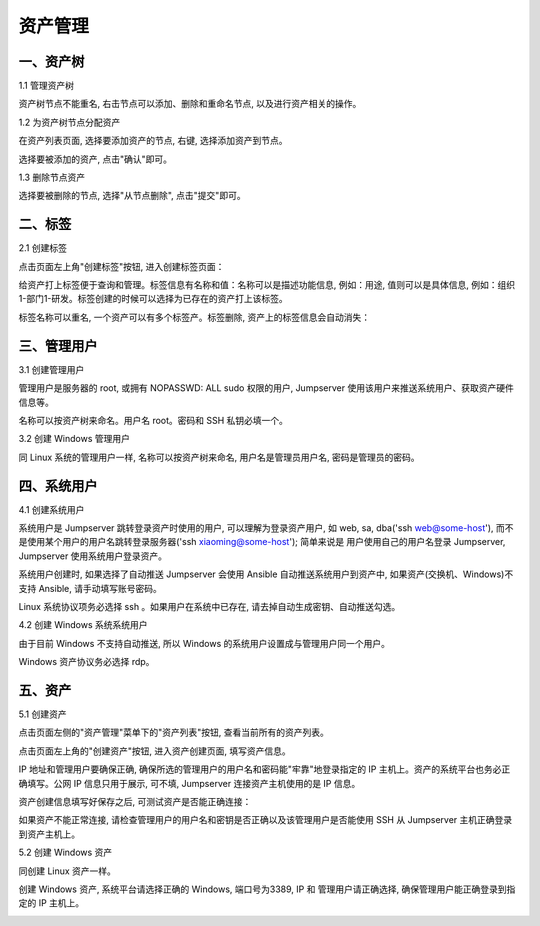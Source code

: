 资产管理
=============

一、资产树
`````````````````

1.1 管理资产树

资产树节点不能重名, 右击节点可以添加、删除和重命名节点, 以及进行资产相关的操作。

.. image:: _static/img/asset_tree.jpg

1.2 为资产树节点分配资产

在资产列表页面, 选择要添加资产的节点, 右键, 选择添加资产到节点。

.. image:: _static/img/add_asset_to_node.jpg

选择要被添加的资产, 点击"确认"即可。

.. image:: _static/img/select_asset_to_node.jpg

1.3 删除节点资产

选择要被删除的节点, 选择"从节点删除", 点击"提交"即可。

.. image:: _static/img/delete_asset_from_node.jpg

二、标签
````````````````

2.1 创建标签

点击页面左上角"创建标签"按钮, 进入创建标签页面：

给资产打上标签便于查询和管理。标签信息有名称和值：名称可以是描述功能信息, 例如：用途, 值则可以是具体信息, 例如：组织1-部门1-研发。标签创建的时候可以选择为已存在的资产打上该标签。

.. image:: _static/img/admin_label_create.jpg

标签名称可以重名, 一个资产可以有多个标签产。标签删除, 资产上的标签信息会自动消失：

.. image:: _static/img/admin_label_delete.jpg

三、管理用户
`````````````````````

3.1 创建管理用户

管理用户是服务器的 root, 或拥有 NOPASSWD: ALL sudo 权限的用户, Jumpserver 使用该用户来推送系统用户、获取资产硬件信息等。

名称可以按资产树来命名。用户名 root。密码和 SSH 私钥必填一个。

.. image:: _static/img/create_asset_admin_user.jpg

3.2 创建 Windows 管理用户

同 Linux 系统的管理用户一样, 名称可以按资产树来命名, 用户名是管理员用户名, 密码是管理员的密码。

.. image:: _static/img/create_windows_admin.jpg

四、系统用户
`````````````````````

4.1 创建系统用户

系统用户是 Jumpserver 跳转登录资产时使用的用户, 可以理解为登录资产用户, 如 web, sa, dba('ssh web@some-host'), 而不是使用某个用户的用户名跳转登录服务器('ssh xiaoming@some-host'); 简单来说是 用户使用自己的用户名登录 Jumpserver, Jumpserver 使用系统用户登录资产。

系统用户创建时, 如果选择了自动推送 Jumpserver 会使用 Ansible 自动推送系统用户到资产中, 如果资产(交换机、Windows)不支持 Ansible, 请手动填写账号密码。

Linux 系统协议项务必选择 ssh 。如果用户在系统中已存在, 请去掉自动生成密钥、自动推送勾选。

.. image:: _static/img/create_asset_system_user.jpg

.. _update_admin_system_user:

4.2 创建 Windows 系统系统用户

由于目前 Windows 不支持自动推送, 所以 Windows 的系统用户设置成与管理用户同一个用户。

Windows 资产协议务必选择 rdp。

.. image:: _static/img/create_windows_user.jpg

五、资产
````````````
5.1 创建资产

点击页面左侧的"资产管理"菜单下的"资产列表"按钮, 查看当前所有的资产列表。

点击页面左上角的"创建资产"按钮, 进入资产创建页面, 填写资产信息。

IP 地址和管理用户要确保正确, 确保所选的管理用户的用户名和密码能"牢靠"地登录指定的 IP 主机上。资产的系统平台也务必正确填写。公网 IP 信息只用于展示, 可不填, Jumpserver 连接资产主机使用的是 IP 信息。

.. image:: _static/img/create_asset.jpg

资产创建信息填写好保存之后, 可测试资产是否能正确连接：

.. image:: _static/img/check_asset_connect.jpg

如果资产不能正常连接, 请检查管理用户的用户名和密钥是否正确以及该管理用户是否能使用 SSH 从 Jumpserver 主机正确登录到资产主机上。

5.2 创建 Windows 资产

同创建 Linux 资产一样。

创建 Windows 资产, 系统平台请选择正确的 Windows, 端口号为3389, IP 和 管理用户请正确选择, 确保管理用户能正确登录到指定的 IP 主机上。

.. image:: _static/img/create_windows_asset.jpg
